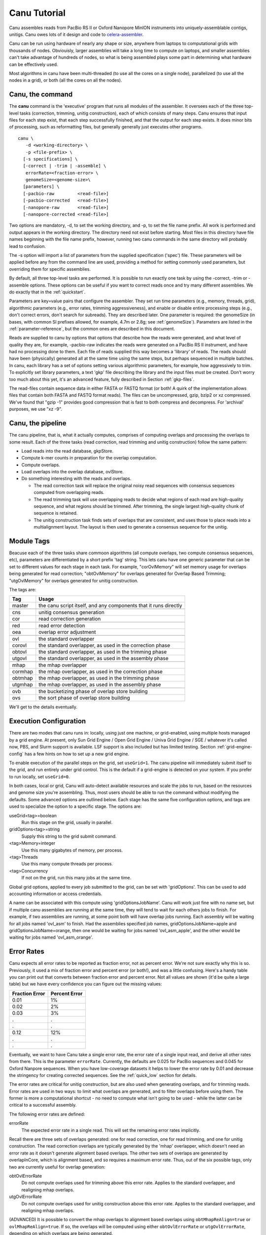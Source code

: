 

.. _celera-assembler: `Celera Assembler <http://wgs-assembler.sourceforge.net>`

.. _tutorial:

Canu Tutorial
=============

Canu assembles reads from PacBio RS II or Oxford Nanopore MinION instruments into
uniquely-assemblable contigs, unitigs.  Canu owes lots of it design and code to
`celera-assembler`_.

Canu can be run using hardware of nearly any shape or size, anywhere from laptops to computational
grids with thousands of nodes.  Obviouisly, larger assemblies will take a long time to compute on
laptops, and smaller assemblies can't take advantage of hundreds of nodes, so what is being
assembled plays some part in determining what hardware can be effectively used.

Most algorithms in canu have been multi-threaded (to use all the cores on a single node),
parallelized (to use all the nodes in a grid), or both (all the cores on all the nodes).

.. _canu-command:

Canu, the command
~~~~~~~~~~~~~~~~~~~~~~

The **canu** command is the 'executive' program that runs all modules of the assembler.  It oversees
each of the three top-level tasks (correction, trimming, unitig construction), each of which
consists of many steps.  Canu ensures that input files for each step exist, that each step
successfully finished, and that the output for each step exists.  It does minor bits of processing,
such as reformatting files, but generally generally just executes other programs.

::

 canu \
    -d <working-directory> \
    -p <file-prefix> \
   [-s specifications] \
   [-correct | -trim | -assemble] \
    errorRate=<fraction-error> \
    genomeSize=<genome-size>\
   [parameters] \
   [-pacbio-raw         <read-file>]
   [-pacbio-corrected   <read-file>]
   [-nanopore-raw       <read-file>]
   [-nanopore-corrected <read-file>]

Two options are mandatory, -d, to set the working directory, and -p, to set the file name prefix.
All work is performed and output appears in the working directory.  The directory need not exist
before starting.  Most files in this directory have file names beginning with the file name
prefix, however, running two canu commands in the same directory will probably lead to confusion.

The -s option will import a list of parameters from the supplied specification ('spec') file.  These
parameters will be applied before any from the command line are used, providing a method for
setting commonly used parameters, but overriding them for specific assemblies.

By default, all three top-level tasks are performed.  It is possible to run exactly one task by
using the -correct, -trim or -assemble options.  These options can be useful if you want to correct
reads once and try many different assemblies.  We do exactly that in the :ref:`quickstart`.

Parameters are key=value pairs that configure the assembler.  They set run time parameters (e.g.,
memory, threads, grid), algorithmic parameters (e.g., error rates, trimming aggressiveness), and
enable or disable entire processing steps (e.g., don't correct errors, don't search for subreads).
They are described later.  One parameter is required: the genomeSize (in bases, with common
SI prefixes allowed, for example, 4.7m or 2.8g; see :ref:`genomeSize`).  Parameters are listed in
the :ref:`parameter-reference`, but the common ones are described in this document.

Reads are supplied to canu by options that options that describe how the reads were generated, and
what level of quality they are, for example, -pacbio-raw indicates the reads were generated on a
PacBio RS II instrument, and have had no processing done to them.  Each file of reads supplied this
way becomes a 'library' of reads.  The reads should have been (physically) generated all at the same
time using the same steps, but perhaps sequenced in multiple batches.  In canu, each library has a
set of options setting various algorithmic parameters, for example, how aggressively to trim.  To
explicitly set library parameters, a text 'gkp' file describing the library and the input files must
be created.  Don't worry too much about this yet, it's an advanced feature, fully described in
Section :ref:`gkp-files`.

The read-files contain sequence data in either FASTA or FASTQ format (or both!  A quirk of the
implementation allows files that contain both FASTA and FASTQ format reads).  The files can be
uncompressed, gzip, bzip2 or xz compressed.  We've found that "gzip -1" provides good compression
that is fast to both compress and decompress.  For 'archival' purposes, we use "xz -9".

.. _canu-pipeline:

Canu, the pipeline
~~~~~~~~~~~~~~~~~~~~~~

The canu pipeline, that is, what it actually computes, comprises of computing overlaps and
processing the overlaps to some result.  Each of the three tasks (read correction, read trimming and
unitig construction) follow the same pattern:

* Load reads into the read database, gkpStore.
* Compute k-mer counts in preparation for the overlap computation.
* Compute overlaps.
* Load overlaps into the overlap database, ovlStore.
* Do something interesting with the reads and overlaps.

  * The read correction task will replace the original noisy read sequences with consensus sequences
    computed from overlapping reads.
  * The read trimming task will use overlapping reads to decide what regions of each read are
    high-quality sequence, and what regions should be trimmed.  After trimming, the single largest
    high-quality chunk of sequence is retained.
  * The unitig construction task finds sets of overlaps that are consistent, and uses those to place
    reads into a multialignment layout.  The layout is then used to generate a consensus sequence
    for the unitig.



.. _module-tags:

Module Tags
~~~~~~~~~~~~~~~~~~~~~~

Beacuse each of the three tasks share commoon algorithms (all compute overlaps, two compute
consensus sequences, etc), parameters are differentiated by a short prefix 'tag' string.  This lets
canu have one generic parameter that can be set to different values for each stage in each task.
For example, "corOvlMemory" will set memory usage for overlaps being generated for read correction;
"obtOvlMemory" for overlaps generated for Overlap Based Trimming; "utgOvlMemory" for overlaps
generated for unitig construction.

The tags are:

+--------+-------------------------------------------------------------------+
|Tag     | Usage                                                             |
+========+===================================================================+
|master  | the canu script itself, and any components that it runs directly  |
+--------+-------------------------------------------------------------------+
+--------+-------------------------------------------------------------------+
|cns     | unitig consensus generation                                       |
+--------+-------------------------------------------------------------------+
|cor     | read correction generation                                        |
+--------+-------------------------------------------------------------------+
+--------+-------------------------------------------------------------------+
|red     | read error detection                                              |
+--------+-------------------------------------------------------------------+
|oea     | overlap error adjustment                                          |
+--------+-------------------------------------------------------------------+
+--------+-------------------------------------------------------------------+
|ovl     | the standard overlapper                                           |
+--------+-------------------------------------------------------------------+
|corovl  | the standard overlapper, as used in the correction phase          |
+--------+-------------------------------------------------------------------+
|obtovl  | the standard overlapper, as used in the trimming phase            |
+--------+-------------------------------------------------------------------+
|utgovl  | the standard overlapper, as used in the assembly phase            |
+--------+-------------------------------------------------------------------+
+--------+-------------------------------------------------------------------+
|mhap    | the mhap overlapper                                               |
+--------+-------------------------------------------------------------------+
|cormhap | the mhap overlapper, as used in the correction phase              |
+--------+-------------------------------------------------------------------+
|obtmhap | the mhap overlapper, as used in the trimming phase                |
+--------+-------------------------------------------------------------------+
|utgmhap | the mhap overlapper, as used in the assembly phase                |
+--------+-------------------------------------------------------------------+
+--------+-------------------------------------------------------------------+
|ovb     | the bucketizing phase of overlap store building                   |
+--------+-------------------------------------------------------------------+
|ovs     | the sort phase of overlap store building                          |
+--------+-------------------------------------------------------------------+

We'll get to the details eventually.

.. _execution:

Execution Configuration
~~~~~~~~~~~~~~~~~~~~~~~~

There are two modes that canu runs in: locally, using just one machine, or grid-enabled, using
multiple hosts managed by a grid engine.  At present, only Sun Grid Engine / Open Grid Engine /
Univa Grid Engine / SGE / whatever it's called now, PBS, and Slurm support is available. LSF 
support is also included but has limited testing. Section :ref:`grid-engine-config` has a few hints on how to set up a
new grid engine.

To enable execution of the parallel steps on the grid, set ``useGrid=1``.  The canu pipeline will immediately submit itself to
the grid, and run entirely under grid control. This is the default if a grid-engine is detected on your system. If you prefer to run locally, set ``useGrid=0``.

In both cases, local or grid, Canu will auto-detect available resources and scale the jobs to run, based on the resources and genome size you're assembling. Thus, most users should be able to run the command without modifying the defaults. Some advanced options are outlined below. Each stage has the same five configuration options, and tags are used to specialize the option to a
specific stage.  The options are:

useGrid<tag>=boolean
  Run this stage on the grid, usually in parallel.
gridOptions<tag>=string
  Supply this string to the grid submit command.
<tag>Memory=integer
  Use this many gigabytes of memory, per process.
<tag>Threads
  Use this many compute threads per process.
<tag>Concurrency
  If not on the grid, run this many jobs at the same time.

Global grid options, applied to every job submitted to the grid, can be set with 'gridOptions'.
This can be used to add accounting information or access credentials.

A name can be associated with this compute using 'gridOptionsJobName'.  Canu will work just fine
with no name set, but if multiple canu assemblies are running at the same time, they will tend to
wait for each others jobs to finish.  For example, if two assemblies are running, at some point both
will have overlap jobs running.  Each assembly will be waiting for all jobs named 'ovl_asm' to
finish.  Had the assemblies specified job names, gridOptionsJobName=apple and
gridOptionsJobName=orange, then one would be waiting for jobs named 'ovl_asm_apple', and the other
would be waiting for jobs named 'ovl_asm_orange'.

.. _error-rates:

Error Rates
~~~~~~~~~~~~~~~~~~~~~~


Canu expects all error rates to be reported as fraction error, not as percent error.  We're not sure
exactly why this is so.  Previously, it used a mix of fraction error and percent error (or both!),
and was a little confusing.  Here's a handy table you can print out that converts between fraction
error and percent error.  Not all values are shown (it'd be quite a large table) but we have every
confidence you can figure out the missing values:

==============  =============
Fraction Error  Percent Error
==============  =============
0.01            1%           
0.02            2%           
0.03            3%           
.               .            
.               .            
0.12            12%          
.               .            
.               .            
==============  =============

Eventually, we want to have Canu take a single error rate, the error rate of a single input read,
and derive all other rates from there.  This is the parameter ``errorRate``. Currently, the defaults are 0.025 for PacBio sequences and 0.045 for Oxford Nanpore sequences. When you have low-coverage datasets it helps to lower the error rate by 0.01 and decrease the stringency for creating corrected sequences. See the :ref:`quick_low` section for details.

The error rates are critical for unitig construction, but are also used when generating overlaps,
and for trimming reads.  Error rates are used in two ways: to limit what overlaps are generated, and to filter overlaps
before using them.  The former is more a computational shortcut - no need to compute what isn't
going to be used - while the latter can be critical to a successful assembly.

The following error rates are defined:

errorRate
  The expected error rate in a single read.  This will set the remaining
  error rates implicitly.

Recall there are three sets of overlaps generated: one for read correction, one for read trimming,
and one for unitig construction.  The read correction overlaps are typically generated by the 'mhap'
overlapper, which doesn't need an error rate as it doesn't generate alignment based overlaps.  The
other two sets of overlaps are generated by overlapInCore, which is alignment based, and so requires
a maximum error rate.  Thus, out of the six possible tags, only two are currently useful for overlap
generation:

obtOvlErrorRate
  Do not compute overlaps used for trimming above this error rate.  Applies to the
  standard overlapper, and realigning mhap overlaps.

utgOvlErrorRate
  Do not compute overlaps used for unitig construction above this error rate.  Applies
  to the standard overlapper, and realigning mhap overlaps.

(ADVANCED) It is possible to convert the mhap overlaps to alignment based overlaps using
``obtMhapReAlign=true`` or ``ovlMhapReAlign=true``.  If so, the overlaps will be computed using
either ``obtOvlErrorRate`` or ``utgOvlErrorRate``, depending on which overlaps are being generated.

Be sure to not confuse ``obtOvlErrorRate`` with ``obtErrorRate``:

obtErrorRate
  Filter overlaps during OBT's read trimming and read splitting.

Unitig construction has four error rates:

utgGraphErrorRate
  Only overlaps below this rate are used for forming initial 'best-edge' unitigs.

utgBubbleErrorRate
  A short unitig that aligns (via overlaps, not sequence alignment) to a larger
  unitig at or below this rate will be merged into the larger unitig.

utgMergeErrorRate
  After initial unitigs are formed and bubbles are popped, unitigs are merged if there is a
  'second-best' overlap at or below this error rate.  THIS ALGORITHM IS NOT IMPLEMENTED YET.

utgRepeatErrorRate
  All non-best overlaps at or below this error rate are used to detect regions in unitigs that
  potentially span a repeat without sufficiently strong evidence.  These regions are split into
  multiple unitigs.

In `celera-assembler`_, consensus generation required an overlap.  In canu, this is no longer used,
but the ``cnsErrorRate`` option still exists.

.. _minimum-lengths:

Minimum Lengths
~~~~~~~~~~~~~~~~~~~~~~

Two minimum sizes are known:

minReadLength
  Discard reads shorter than this when loading into the assembler, and when trimming reads.

minOverlapLength
  Do not save overlaps shorter than this.

Overlap configuration
~~~~~~~~~~~~~~~~~~~~~~

The largest compute of the assembler is also the most complicated to configure.  As shown in the
'module tags' section, there are up to eight (!) different overlapper configurations.  For
each overlapper ('ovl' or 'mhap') there is a global configuration, and three specializations
that apply to each stage in the pipeline (correction, trimming or assembly).

Like with 'grid configuration', overlap configuration uses a 'tag' prefix applied to each option.  The
tags in this instance are 'cor', 'obt' and 'utg'.

For example:

- To change the k-mer size for all instances of the ovl overlapper, 'merSize=23' would be used.
- To change the k-mer size for just the ovl overlapper used during correction, 'corMerSize=16' would be used.
- To change the mhap k-mer size for all instances, 'mhapMerSize=18' would be used.
- To change the mhap k-mer size just during correction, 'corMhapMerSize=15' would be used.

Ovl Overlapper Configuration
~~~~~~~~~~~~~~~~~~~~~~~~~~~~~

<tag>Overlapper
  select the overlap algorithm to use, 'ovl' or 'mhap'.

Ovl Overlapper Parameters
~~~~~~~~~~~~~~~~~~~~~~~~~~~

<tag>ovlHashBlockLength
  how many bases to reads to include in the hash table; directly controls process size
<tag>ovlRefBlockSize
  how many reads to compute overlaps for in one process; directly controls process time
<tag>ovlRefBlockLength 
 same, but use 'bases in reads' instead of 'number of reads'
<tag>ovlHashBits
  size of the hash table (SHOULD BE REMOVED AND COMPUTED, MAYBE TWO PASS)
<tag>ovlHashLoad
  how much to fill the hash table before computing overlaps (SHOULD BE REMOVED)
<tag>ovlMerSize
  size of kmer seed; smaller - more sensitive, but slower

The overlapper will not use frequent kmers to seed overlaps.  These are computed by the 'meryl' program,
and can be selected in one of three ways.

Terminology.  A k-mer is a contiguous sequence of k bases.  The read 'ACTTA' has two 4-mers: ACTT
and CTTA.  To account for reverse-complement sequence, a 'canonical kmer' is the lexicographically
smaller of the forward and reverse-complemented kmer sequence.  Kmer ACTT, with reverse complement
AAGT, has a canonical kmer AAGT.  Kmer CTTA, reverse-complement TAAG, has canonical kmer CTTA.

A 'distinct' kmer is the kmer sequence with no count associated with it.  A 'total' kmer (for lack
of a better term) is the kmer with its count.  The sequence CGTTTTTTTCGTCG has (forward) 12 'total' 4-mers
and 7 'distinct' kmers.

::

 TCGTTTTTTTCGTCG  count
 TCGT             2 distinct-1
  CGTT            1 distinct-2
   GTTT           1 distinct-3
    TTTT          4 distinct-4
     TTTT         4 copy of distinct-4
      TTTT        4 copy of distinct-4
       TTTT       4 copy of distinct-4
        TTTC      4 copy of distinct-4
         TTCG     1 distinct-5
          TCGT    2 copy of distinct-1
           CGTC   1 distinct-6
            GTCG  1 distinct-7


<tag>MerThreshold
  any kmer with count higher than N is not used
<tag>MerDistinct
  pick a threshold so as to seed overlaps using this fraction of all distinct kmers in the input.  In the example above,
  fraction 0.8572 of the k-mers (6/7) will be at or below threshold 2.
<tag>MerTotal
  pick a threshold so as to seed overlaps using this fraction of all kmers in the input.  In the example above,
  fraction 0.6364 of the k-mers (7/11) will be at or below threshold 2.
<tag>FrequentMers
  don't compute frequent kmers, use those listed in this fasta file

Mhap Overlapper Parameters
~~~~~~~~~~~~~~~~~~~~~~~~~~~

<tag>MhapBlockSize
  Chunk of reads that can fit into 1GB of memory. Combined with memory to compute the size of chunk the reads are split into.
<tag>MhapMerSize
  Use k-mers of this size for detecting overlaps.
<tag>MhapReAlign
  After computing overlaps with mhap, compute a sequence alignment for each overlap.
<tag>MhapSensitivity
  Either 'normal' or 'high'.

Mhap also will down-weight frequent kmers (using tf-idf), but it's selection of frequent is not exposed.


